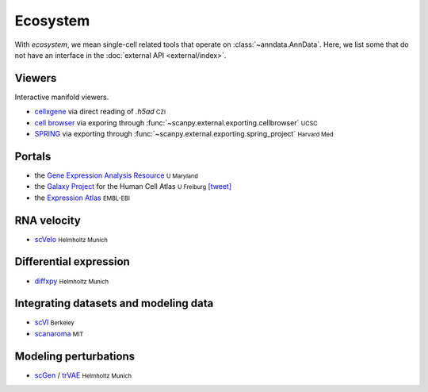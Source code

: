 Ecosystem
=========

.. role:: small
.. role:: smaller

With *ecosystem*, we mean single-cell related tools that operate on :class:`~anndata.AnnData`. Here, we list some that do not have an interface in the :doc:`external API <external/index>`.


Viewers
-------

Interactive manifold viewers.

* `cellxgene <https://github.com/chanzuckerberg/cellxgene>`__ via direct reading of `.h5ad` :small:`CZI`
* `cell browser <https://cells.ucsc.edu/>`__ via exporing through :func:`~scanpy.external.exporting.cellbrowser` :small:`UCSC`
* `SPRING <https://github.com/AllonKleinLab/SPRING>`__ via exporting through :func:`~scanpy.external.exporting.spring_project` :small:`Harvard Med`


Portals
-------

* the `Gene Expression Analysis Resource <https://umgear.org/>`__ :small:`U Maryland`
* the `Galaxy Project <https://humancellatlas.usegalaxy.eu>`__ for the Human Cell Atlas :small:`U Freiburg` `[tweet] <https://twitter.com/ExpressionAtlas/status/1151797848469626881>`__
* the `Expression Atlas <https://www.ebi.ac.uk/gxa/sc/help.html>`__ :small:`EMBL-EBI`


RNA velocity
------------

* `scVelo <https://scvelo.org>`__ :small:`Helmholtz Munich`


Differential expression
-----------------------

* `diffxpy <https://github.com/theislab/diffxpy>`__ :small:`Helmholtz Munich`


Integrating datasets and modeling data
--------------------------------------

* `scVI <https://github.com/YosefLab/scVI>`__ :small:`Berkeley`
* `scanaroma <https://github.com/brianhie/scanorama>`__ :small:`MIT`


Modeling perturbations
----------------------

* `scGen <https://github.com/theislab/scgen>`__ / `trVAE <https://github.com/theislab/trvae>`__ :small:`Helmholtz Munich`
